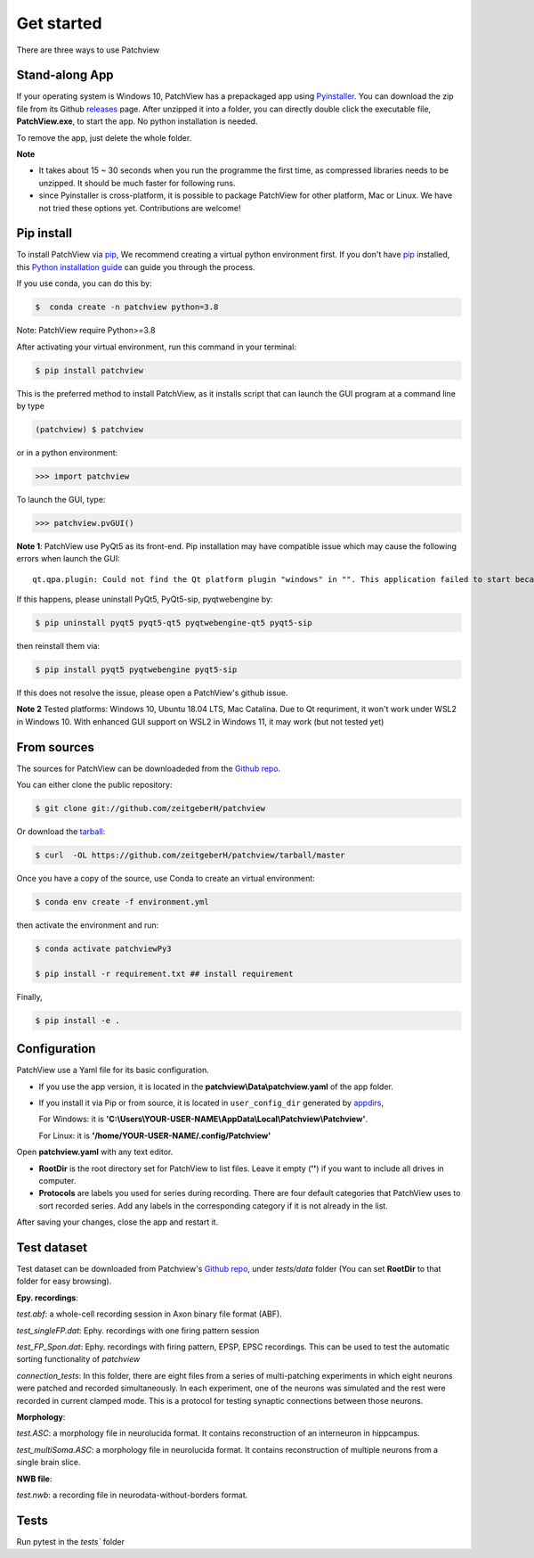 .. highlight:: shell

==============
Get started
==============
There are three ways to use Patchview

Stand-along App
-----------------------

If your operating system is Windows 10, PatchView has a prepackaged app using `Pyinstaller`_.  
You can download the zip file from its Github `releases`_ page. After unzipped
it into a folder, you can directly double click the executable file, **PatchView.exe**, to start the app. No
python installation is needed. 

.. _releases: https://github.com/ZeitgeberH/patchview/releases

To remove the app, just delete the whole folder.

**Note**

* It takes about 15 ~ 30 seconds when you run the programme the first time, as compressed libraries needs to be unzipped. 
  It should be much faster for following runs. 

* since Pyinstaller is cross-platform, it is possible to package PatchView for other platform, Mac or Linux. 
  We have not tried these options yet. Contributions are welcome!

Pip install
--------------

To install PatchView via `pip`_, We recommend creating a virtual python environment first.
If you don't have `pip`_ installed, this `Python installation guide`_ can guide
you through the process.



If you use conda, you can do this by:

.. code-block:: console
    
    $  conda create -n patchview python=3.8

Note: PatchView require Python>=3.8

After activating your virtual environment, run this command in your terminal:

.. code-block:: console

    $ pip install patchview

This is the preferred method to install PatchView, as it installs script that can launch
the GUI program at a command line by type

.. code-block:: console

    (patchview) $ patchview

or in a python environment:

.. code-block:: python

    >>> import patchview

To launch the GUI, type:

.. code-block:: python

    >>> patchview.pvGUI()

.. _pip: https://pip.pypa.io
.. _Python installation guide: http://docs.python-guide.org/en/latest/starting/installation/

**Note 1**: PatchView use PyQt5 as its front-end. Pip installation may have compatible issue which may cause the following errors when launch
the GUI::

    qt.qpa.plugin: Could not find the Qt platform plugin "windows" in "". This application failed to start because no Qt platform plugin could be initialized. Reinstalling the application may fix this problem.

If this happens, please uninstall PyQt5, PyQt5-sip, pyqtwebengine by:

.. code-block:: console

    $ pip uninstall pyqt5 pyqt5-qt5 pyqtwebengine-qt5 pyqt5-sip

then reinstall them via:

.. code-block:: console

    $ pip install pyqt5 pyqtwebengine pyqt5-sip

If this does not resolve the issue, please open a PatchView's github issue.

**Note 2**
Tested platforms: Windows 10, Ubuntu 18.04 LTS, Mac Catalina. 
Due to Qt requriment, it won't work under WSL2 in Windows 10. 
With enhanced GUI support on WSL2 in Windows 11, it may work (but not tested yet)

From sources
------------

The sources for PatchView can be downloadeded from the `Github repo`_.

You can either clone the public repository:

.. code-block:: console

    $ git clone git://github.com/zeitgeberH/patchview

Or download the `tarball`_:

.. code-block:: console

    $ curl  -OL https://github.com/zeitgeberH/patchview/tarball/master

Once you have a copy of the source, use Conda to create an virtual environment:

.. code-block:: console

    $ conda env create -f environment.yml

then activate the environment and run:

.. code-block:: console

    $ conda activate patchviewPy3
    
    $ pip install -r requirement.txt ## install requirement

Finally, 

.. code-block:: console
    
    $ pip install -e .
    
.. _Pyinstaller: https://pyinstaller.org/en/stable/   
.. _Github repo: https://github.com/zeitgeberH/patchview
.. _tarball: https://github.com/zeitgeberH/patchview/tarball/master


Configuration
----------------

PatchView use a Yaml file for its basic configuration.

* If you use the app version, it is located in the **patchview\\Data\\patchview.yaml** of the app folder.
* If you install it via Pip or from source, it is located in ``user_config_dir`` generated by `appdirs`_,
  
  For Windows: it is **'C:\\Users\\YOUR-USER-NAME\\AppData\\Local\\Patchview\\Patchview'**.

  For Linux: it is **'/home/YOUR-USER-NAME/.config/Patchview'**

.. _appdirs: https://github.com/ActiveState/appdirs

Open **patchview.yaml** with any text editor.  

* **RootDir** is the root directory set for PatchView to list files. Leave it empty (**''**) if you want to include all drives in computer. 
* **Protocols** are labels you used for series during recording. There are four default categories that PatchView uses to sort recorded series. Add any labels in the corresponding category if it is not already in the list.

After saving your changes, close the app and restart it.

Test dataset
------------------
Test dataset can be downloaded from Patchview's `Github repo`_, under `tests/data` folder (You can set **RootDir** to that folder for easy browsing). 

**Epy. recordings**:

`test.abf`: a whole-cell recording session in Axon binary file format (ABF).

`test_singleFP.dat`: Ephy. recordings with one firing pattern session 

`test_FP_Spon.dat`: Ephy. recordings with firing pattern, EPSP, EPSC recordings. This can be
used to test the automatic sorting functionality of `patchview`

`connection_tests`: In this folder, there are eight files from a series of multi-patching experiments in which eight neurons 
were patched and recorded simultaneously. In each experiment, one of the neurons was simulated and the rest were recorded in 
current clamped mode. This is a protocol for testing synaptic connections between those neurons. 

**Morphology**:

`test.ASC`: a morphology file in neurolucida format. It contains reconstruction of 
an interneuron in hippcampus. 

`test_multiSoma.ASC`: a morphology file in neurolucida format. It contains reconstruction 
of multiple neurons from a single brain slice. 

**NWB file**:

`test.nwb`: a recording file in neurodata-without-borders format. 


Tests
-----------------
Run pytest in the `tests`` folder 